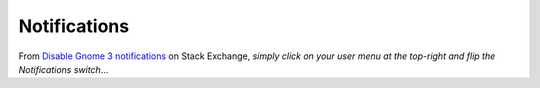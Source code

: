 Notifications
*************

From `Disable Gnome 3 notifications`_ on Stack Exchange, *simply click on your
user menu at the top-right and flip the Notifications switch*...


.. _`Disable Gnome 3 notifications`: http://stackoverflow.com/questions/8011261/disable-gnome-3-notifications-pop-ups-integrated-notifications
